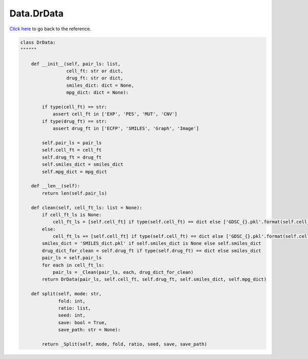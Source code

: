 Data.DrData
===========================

`Click here </en/latest/document/Data/DrData.html>`_ to go back to the reference.


.. code-block:: python

    class DrData:
    """"""

        def __init__(self, pair_ls: list,
                     cell_ft: str or dict,
                     drug_ft: str or dict,
                     smiles_dict: dict = None,
                     mpg_dict: dict = None):

            if type(cell_ft) == str:
                assert cell_ft in ['EXP', 'PES', 'MUT', 'CNV']
            if type(drug_ft) == str:
                assert drug_ft in ['ECFP', 'SMILES', 'Graph', 'Image']

            self.pair_ls = pair_ls
            self.cell_ft = cell_ft
            self.drug_ft = drug_ft
            self.smiles_dict = smiles_dict
            self.mpg_dict = mpg_dict

        def __len__(self):
            return len(self.pair_ls)

        def clean(self, cell_ft_ls: list = None):
            if cell_ft_ls is None:
                cell_ft_ls = [self.cell_ft] if type(self.cell_ft) == dict else ['GDSC_{}.pkl'.format(self.cell_ft)]
            else:
                cell_ft_ls += [self.cell_ft] if type(self.cell_ft) == dict else ['GDSC_{}.pkl'.format(self.cell_ft)]
            smiles_dict = 'SMILES_dict.pkl' if self.smiles_dict is None else self.smiles_dict
            drug_dict_for_clean = self.drug_ft if type(self.drug_ft) == dict else smiles_dict
            pair_ls = self.pair_ls
            for each in cell_ft_ls:
                pair_ls = _Clean(pair_ls, each, drug_dict_for_clean)
            return DrData(pair_ls, self.cell_ft, self.drug_ft, self.smiles_dict, self.mpg_dict)

        def split(self, mode: str,
                  fold: int,
                  ratio: list,
                  seed: int,
                  save: bool = True,
                  save_path: str = None):

            return _Split(self, mode, fold, ratio, seed, save, save_path)
